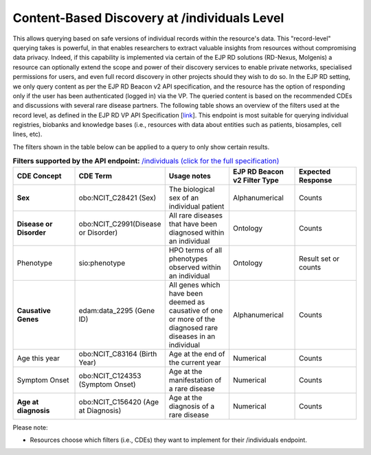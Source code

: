 Content-Based Discovery at /individuals Level
---------------------------------------------

This allows querying based on safe versions of individual records within the resource's data. This "record-level" querying takes is powerful, in that enables researchers to extract valuable insights from resources without compromising data privacy. Indeed, if this capability is implemented via certain of the EJP RD solutions (RD-Nexus, Molgenis) a resource can optionally extend the scope and power of their discovery services to enable private networks, specialised permissions for users, and even full record discovery in other projects should they wish to do so. In the EJP RD setting, we only query content as per the EJP RD Beacon v2 API specification, and the resource has the option of responding only if the user has been authenticated (logged in) via the VP. The queried content is based on the recommended CDEs and discussions with several rare disease partners. The following table shows an overview of the filters used at the record level, as defined in the EJP RD VP API Specification [`link <https://github.com/ejp-rd-vp/vp-api-specs>`__]. This endpoint is most suitable for querying individual registries, biobanks and knowledge bases (i.e., resources with data about entities such as patients, biosamples, cell lines, etc).

The filters shown in the table below can be applied to a query to only show certain results. 

.. list-table:: **Filters supported by the API endpoint:** `/individuals (click for the full specification) <https://github.com/ejp-rd-vp/vp-api-specs#-individuals-endpoint>`_
	:widths: 20 20 20 20 20
	:header-rows: 1

	* - CDE Concept
	  - CDE Term
	  - Usage notes
	  - EJP RD Beacon v2 Filter Type
	  - Expected Response
	* - **Sex**
	  - obo:NCIT_C28421 (Sex)
	  - The biological sex of an individual patient
	  - Alphanumerical
	  - Counts
	* - **Disease or Disorder**
	  - obo:NCIT_C2991(Disease or Disorder)
	  - All rare diseases that have been diagnosed within an individual	
	  - Ontology
	  - Counts
	* - Phenotype	
	  - sio:phenotype
	  - HPO terms of all phenotypes observed within an individual
	  - Ontology
	  - Result set or counts
	* - **Causative Genes**
	  - edam:data_2295 (Gene ID)
	  - All genes which have been deemed as causative of one or more of the diagnosed rare diseases in an individual
	  - Alphanumerical
	  - Counts
	* - Age this year
	  - obo:NCIT_C83164 (Birth Year)
	  - Age at the end of the current year
	  - Numerical
	  - Counts
	* - Symptom Onset
	  - obo:NCIT_C124353 (Symptom Onset)
	  - Age at the manifestation of a rare disease
	  - Numerical
	  - Counts
	* - **Age at diagnosis**
	  - obo:NCIT_C156420 (Age at Diagnosis)
	  - Age at the diagnosis of a rare disease
	  - Numerical
	  - Counts

Please note:

* Resources choose which filters (i.e., CDEs) they want to implement for their /individuals endpoint.


